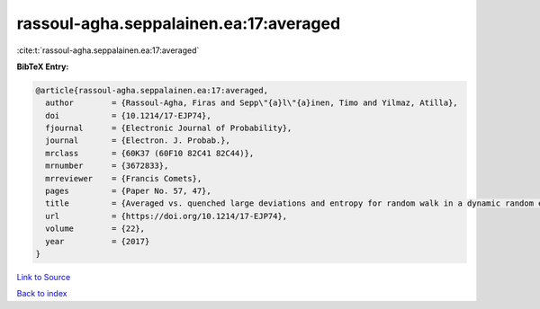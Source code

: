 rassoul-agha.seppalainen.ea:17:averaged
=======================================

:cite:t:`rassoul-agha.seppalainen.ea:17:averaged`

**BibTeX Entry:**

.. code-block:: bibtex

   @article{rassoul-agha.seppalainen.ea:17:averaged,
     author        = {Rassoul-Agha, Firas and Sepp\"{a}l\"{a}inen, Timo and Yilmaz, Atilla},
     doi           = {10.1214/17-EJP74},
     fjournal      = {Electronic Journal of Probability},
     journal       = {Electron. J. Probab.},
     mrclass       = {60K37 (60F10 82C41 82C44)},
     mrnumber      = {3672833},
     mrreviewer    = {Francis Comets},
     pages         = {Paper No. 57, 47},
     title         = {Averaged vs. quenched large deviations and entropy for random walk in a dynamic random environment},
     url           = {https://doi.org/10.1214/17-EJP74},
     volume        = {22},
     year          = {2017}
   }

`Link to Source <https://doi.org/10.1214/17-EJP74},>`_


`Back to index <../By-Cite-Keys.html>`_
